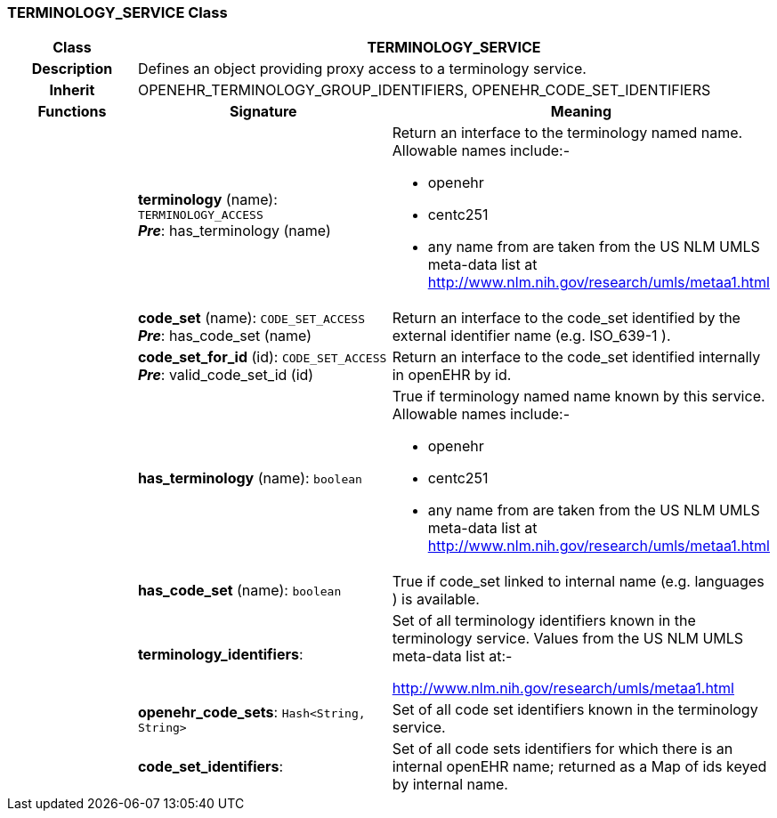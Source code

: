 === TERMINOLOGY_SERVICE Class

[cols="^1,2,3"]
|===
h|*Class*
2+^h|*TERMINOLOGY_SERVICE*

h|*Description*
2+a|Defines an object providing proxy access to a terminology service. 

h|*Inherit*
2+|OPENEHR_TERMINOLOGY_GROUP_IDENTIFIERS, OPENEHR_CODE_SET_IDENTIFIERS

h|*Functions*
^h|*Signature*
^h|*Meaning*

h|
|*terminology* (name): `TERMINOLOGY_ACCESS` +
*_Pre_*: has_terminology (name)
a|Return an interface to the terminology named name. Allowable names include:-

* openehr  
* centc251  
* any name from are taken from the US NLM UMLS meta-data list at http://www.nlm.nih.gov/research/umls/metaa1.html 

h|
|*code_set* (name): `CODE_SET_ACCESS` +
*_Pre_*: has_code_set (name)
a|Return an interface to the code_set identified by the external identifier name (e.g.  ISO_639-1 ). 

h|
|*code_set_for_id* (id): `CODE_SET_ACCESS` +
*_Pre_*: valid_code_set_id (id)
a|Return an interface to the code_set identified internally in openEHR by id. 

h|
|*has_terminology* (name): `boolean`
a|True if terminology named name known by this service. Allowable names include:-

* openehr  
* centc251  
* any name from are taken from the US NLM UMLS meta-data list at http://www.nlm.nih.gov/research/umls/metaa1.html

h|
|*has_code_set* (name): `boolean`
a|True if code_set linked to internal name (e.g.  languages ) is available. 

h|
|*terminology_identifiers*: 
a|Set of all terminology identifiers known in the terminology service. Values from 
the US NLM UMLS meta-data list at:-

http://www.nlm.nih.gov/research/umls/metaa1.html 

h|
|*openehr_code_sets*: `Hash<String, String>`
a|Set of all code set identifiers known in the terminology service. 

h|
|*code_set_identifiers*: 
a|Set of all code sets identifiers for which there is an internal openEHR name; returned as a Map of ids keyed by internal name. 
|===
